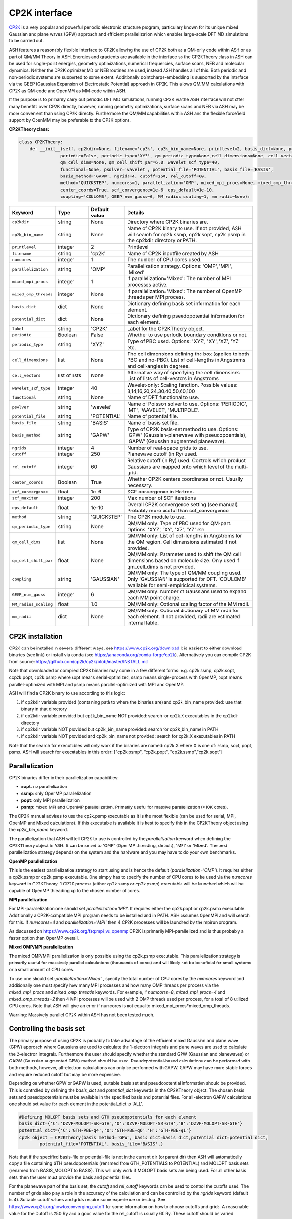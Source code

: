CP2K interface
======================================

`CP2K <https://www.cp2k.org>`_  is a very popular and powerful periodic electronic structure program, particulary known for its unique mixed
Gaussian and plane waves (GPW) approach and efficient parallelization which enables large-scale DFT MD simulations to be carried out.

ASH features a reasonably flexible interface to CP2K allowing the use of CP2K both as a QM-only code within ASH or as part of QM/MM Theory in ASH.
Energies and gradients are available in the interface so the CP2KTheory class in ASH can be used for single-point energies, geometry optimizations, 
numerical frequencies, surface scans, NEB and molecular dynamics. Neither the CP2K optimizer,MD or NEB routines are used, instead ASH handles all of this.
Both periodic and non-periodic systems are supported to some extent.
Additionally pointcharge-embedding is supported by the interface via the GEEP (Gaussian Expansion of Electrostatic Potential) approach in CP2K. 
This allows QM/MM calculations with CP2K as QM-code and OpenMM as MM-code within ASH.

If the purpose is to primarily carry out periodic DFT MD simulations, running CP2K via the ASH interface will not offer many benefits over CP2K directly, 
however, running geometry optimizations, surface scans and NEB via ASH may be more convenient than using CP2K directly.
Furthermore the QM/MM capabilities within ASH and the flexible forcefield support by OpenMM may be preferable to the CP2K options.

**CP2KTheory class:**

.. code-block:: python
    
    class CP2KTheory:
        def __init__(self, cp2kdir=None, filename='cp2k', cp2k_bin_name=None, printlevel=2, basis_dict=None, potential_dict=None, label="CP2K",
                    periodic=False, periodic_type='XYZ', qm_periodic_type=None,cell_dimensions=None, cell_vectors=None,
                    qm_cell_dims=None, qm_cell_shift_par=6.0, wavelet_scf_type=40,
                    functional=None, psolver='wavelet', potential_file='POTENTIAL', basis_file='BASIS',
                    basis_method='GAPW', ngrids=4, cutoff=250, rel_cutoff=60,
                    method='QUICKSTEP', numcores=1, parallelization='OMP', mixed_mpi_procs=None, mixed_omp_threads=None,
                    center_coords=True, scf_convergence=1e-6, eps_default=1e-10,
                    coupling='COULOMB', GEEP_num_gauss=6, MM_radius_scaling=1, mm_radii=None):

.. list-table::
   :widths: 15 15 15 60
   :header-rows: 1

   * - Keyword
     - Type
     - Default value
     - Details
   * - ``cp2kdir``
     - string
     - None
     - Directory where CP2K binaries are.
   * - ``cp2k_bin_name``
     - string
     - None
     - Name of CP2K binary to use. If not provided, ASH will search for cp2k.ssmp, cp2k.sopt, cp2k.psmp in the cp2kdir directory or PATH.
   * - ``printlevel``
     - integer
     - 2
     - Printlevel
   * - ``filename``
     - string
     - 'cp2k'
     - Name of CP2K inputfile created by ASH. 
   * - ``numcores``
     - integer
     - 1
     - The number of CPU cores used.
   * - ``parallelization``
     - string
     - 'OMP'
     - Parallelization strategy. Options: 'OMP', 'MPI', 'Mixed'
   * - ``mixed_mpi_procs``
     - integer
     - 1
     - If parallelization='Mixed':  The number of MPI processes active.
   * - ``mixed_omp_threads``
     - integer
     - None
     - If parallelization='Mixed':  The number of OpenMP threads per MPI process.
   * - ``basis_dict``
     - dict
     - None
     - Dictionary defining basis set information for each element.
   * - ``potential_dict``
     - dict
     - None
     - Dictionary defining pseudopotential information for each element.
   * - ``label``
     - string
     - 'CP2K'
     - Label for the CP2KTheory object.
   * - ``periodic``
     - Boolean
     - False
     - Whether to use periodic boundary conditions or not.
   * - ``periodic_type``
     - string
     - 'XYZ'
     - Type of PBC used. Options: 'XYZ', 'XY', 'XZ', 'YZ' etc.
   * - ``cell_dimensions``
     - list
     - None
     - The cell dimensions defining the box (applies to both PBC and no-PBC). List of cell-lengths in Angstroms and cell-angles in degrees.
   * - ``cell_vectors``
     - list of lists
     - None
     - Alternative way of specifying the cell dimensions. List of lists of cell-vectors in Angstroms.
   * - ``wavelet_scf_type``
     - integer
     - 40
     - Wavelet-only: Scaling function. Possible values: 8,14,16,20,24,30,40,50,60,100
   * - ``functional``
     - string
     - None
     - Name of DFT functional to use.
   * - ``psolver``
     - string
     - 'wavelet'
     - Name of Poisson solver to use. Options: 'PERIODIC', 'MT', 'WAVELET', 'MULTIPOLE'.
   * - ``potential_file``
     - string
     - 'POTENTIAL'
     - Name of potential file.
   * - ``basis_file``
     - string
     - 'BASIS'
     - Name of basis set file.
   * - ``basis_method``
     - string
     - 'GAPW'
     - Type of CP2K basis-set method to use. Options: 'GPW' (Gaussian-planewave with pseudopoentials), 'GAPW' (Gaussian augmented planewave). 
   * - ``ngrids``
     - integer
     - 4
     - Number of real-space grids to use.
   * - ``cutoff``
     - integer
     - 250
     - Planewave cutoff (in Ry) used.
   * - ``rel_cutoff``
     - integer
     - 60
     - Relative cutoff (in Ry) used. Controls which product Gaussians are mapped onto which level of the multi-grid.
   * - ``center_coords``
     - Boolean
     - True
     - Whether CP2K centers coordinates or not. Usually necessary.
   * - ``scf_convergence``
     - float
     - 1e-6
     - SCF convergence in Hartree.
   * - ``scf_maxiter``
     - integer
     - 200
     - Max number of SCF iterations
   * - ``eps_default``
     - float
     - 1e-10
     - Overall CP2K convergence setting (see manual). Probably more useful than scf_convergence
   * - ``method``
     - string
     - 'QUICKSTEP'
     - The CP2K module to use.
   * - ``qm_periodic_type``
     - string
     - None
     - QM/MM only: Type of PBC used for QM-part. Options: 'XYZ', 'XY', 'XZ', 'YZ' etc.
   * - ``qm_cell_dims``
     - list
     - None
     - QM/MM only: List of cell-lengths in Angstroms for the QM region. Cell dimensions estimated if not provided.
   * - ``qm_cell_shift_par``
     - float
     - None
     - QM/MM only: Parameter used to shift the QM cell dimensions based on molecule size. Only used if qm_cell_dims is not provided.
   * - ``coupling``
     - string
     - 'GAUSSIAN'
     - QM/MM only: The type of QM/MM coupling used. Only 'GAUSSIAN' is supported for DFT. 'COULOMB' available for semi-empiricical systems.
   * - ``GEEP_num_gauss``
     - integer
     - 6
     - QM/MM only: Number of Gaussians used to expand each MM point charge.
   * - ``MM_radius_scaling``
     - float
     - 1.0
     - QM/MM only: Optional scaling factor of the MM radii.
   * - ``mm_radii``
     - dict
     - None
     - QM/MM only: Optional dictionary of MM radii for each element. If not provided, radii are estimated internal table.



################################################################################
CP2K installation
################################################################################

CP2K can be installed in several different ways, see https://www.cp2k.org/download
It is easiest to either download binaries (see link) or install via conda (see https://anaconda.org/conda-forge/cp2k).
Alternatively you can compile CP2K from source: https://github.com/cp2k/cp2k/blob/master/INSTALL.md

Note that downloaded or compiled CP2K binaries may come in a few different forms: e.g. cp2k.ssmp, cp2k.sopt, ccp2k.popt, cp2k.psmp 
where sopt means serial-optimized, ssmp means single-process with OpenMP, 
popt means parallel-optimized with MPI and psmp means parallel-optimized with MPI and OpenMP.

ASH will find a CP2K binary to use according to this logic:

1. if cp2kdir variable provided (containing path to where the binaries are) and cp2k_bin_name provided: use that binary in that directory
2. if cp2kdir variable provided but cp2k_bin_name NOT provided: search for cp2k.X executables in the cp2kdir directory
3. if cp2kdir variable NOT provided but cp2k_bin_name provided: search for cp2k_bin_name in PATH
4. if cp2kdir variable NOT provided and cp2k_bin_name not provided: search for cp2k.X executables in PATH

Note that the search for executables will only work if the binaries are named: cp2k.X where X is one of: ssmp, sopt, popt, psmp.
ASH will search for executables in this order: ["cp2k.psmp", "cp2k.popt", "cp2k.ssmp","cp2k.sopt"]


################################################################################
Parallelization
################################################################################

CP2K binaries differ in their parallelization capabilities:

- **sopt**: no parallelization
- **ssmp**: only OpenMP parallelization
- **popt**: only MPI parallelization
- **psmp**: mixed MPI and OpenMP parallelization. Primarily useful for massive parallelization (>10K cores). 

The CP2K manual advises to use the cp2k.psmp executable as it is the most flexible (can be used for serial, MPI, OpenMP and Mixed calculations).
If this executable is available it is best to specify this in the CP2KTheory object using the *cp2k_bin_name* keyword.

The parallelization that ASH will tell CP2K to use is controlled by the *parallelization* keyword when defining the CP2KTheory object in ASH.
It can be se set to 'OMP' (OpenMP threading, default), 'MPI' or 'Mixed'. The best parallelization strategy depends on the system and the hardware
and you may have to do your own benchmarks.

**OpenMP parallelization**

This is the easiest parallelization strategy to start using and is hence the default (*parallelization='OMP'*). 
It requires either a cp2k.ssmp or cp2k.psmp executable. One simply has to specify the number of CPU cores to be used via the *numcores* keyword in CP2KTheory.
1 CP2K process (either cp2k.ssmp or cp2k.psmp) executable will be launched which will be capable of OpenMP threading up to the chosen number of cores.

**MPI parallelization**

For MPI-parallelization one should set *parallelization='MPI'*. It requires either the cp2k.popt or cp2k.psmp executable.
Additionally a CP2K-compatible MPI program needs to be installed and in PATH. ASH assumes OpenMPI and will search for this.
If *numcores=4* and *parallelization='MPI'* then 4 CP2K processes will be launched by the mpirun program.

As discussed on https://www.cp2k.org/faq:mpi_vs_openmp CP2K is primarily MPI-parallelized and is thus probably a faster option than OpenMP overall.

**Mixed OMP/MPI parallelization**

The mixed OMP/MPI parallelization is only possible using the cp2k.psmp executable.
This parallelization strategy is primarily useful for massively parallel calculations (thousands of cores) and will likely not be 
beneficial for small systems or a small amount of CPU cores.

To use one should set: *parallelization='Mixed'* , specify the total number of CPU cores by the *numcores* keyword and additionally one must 
specify how many MPI processes and how many OMP threads per process via the *mixed_mpi_procs* and *mixed_omp_threads* keywords.
For example, if *numcores=8*, *mixed_mpi_procs=4* and *mixed_omp_threads=2* then 4 MPI processes will be used with 2 OMP threads used per process, for a total of 8 utilized CPU cores.
Note that ASH will give an error if numcores is not equal to mixed_mpi_procs*mixed_omp_threads.

Warning: Massively parallel CP2K within ASH has not been tested much.


################################################################################
Controlling the basis set
################################################################################

The primary purpose of using CP2K is probably to take advantage of the efficient mixed Gaussian and plane wave (GPW) approach where Gaussians are used to calculate
the 1-electron integrals and plane waves are used to calculate the 2-electron integrals.
Furthermore the user should specify whether the standard GPW (Gaussian and planewaves) or GAPW (Gaussian augmented GPW) method should be used.
Pseudopotential-based calculations can be performed with both methods, however, all-electron calculations can only be performed with GAPW.
GAPW may have more stable forces and require reduced cutoff but may be more expensive.

Depending on whether GPW or GAPW is used, suitable basis set and pseudopotential information should be provided.
This is controlled by defining the *basis_dict* and *potential_dict* keywords in the CP2KTheory object.
The chosen basis sets and pseudopotentials must be available in the specified basis and potential files.
For all-electron GAPW calculations one should set value for each element in the potential_dict to 'ALL'.

.. code-block:: python

    
    #Defining MOLOPT basis sets and GTH pseudopotentials for each element
    basis_dict={'C':'DZVP-MOLOPT-SR-GTH','O':'DZVP-MOLOPT-SR-GTH','H':'DZVP-MOLOPT-SR-GTH'}
    potential_dict={'C':'GTH-PBE-q4','O':'GTH-PBE-q6','H':'GTH-PBE-q1'}
    cp2k_object = CP2KTheory(basis_method='GPW', basis_dict=basis_dict,potential_dict=potential_dict, 
            potential_file='POTENTIAL', basis_file='BASIS',)

Note that if the specified basis-file or potential-file is not in the current dir (or parent dir) then ASH will automatically
copy a file containing GTH pseudopotentials (renamed from GTH_POTENTIALS to POTENTIAL) and MOLOPT basis sets (renamed from BASIS_MOLOPT to BASIS).
This will only work if MOLOPT basis sets are being used. For all other basis sets, then the user must provide the basis and potential files.

For the planewave part of the basis set, the *cutoff* and *rel_cutoff* keywords can be used to control the cutoffs used.
The number of grids also play a role in the accuracy of the calculation and can be controlled by the *ngrids* keyword (default is 4).
Suitable cutoff values and grids require some experience or testing.
See https://www.cp2k.org/howto:converging_cutoff for some information on how to choose cutoffs and grids.
A reasonable value for the Cutoff is 250 Ry and a good value for the rel_cutoff is usually 60 Ry. These cutoff should be varied simultaneously.
These are the ASH defaults but we don't have a lot of experience with CP2K so don't rely on these values. 
Some system setups (depends on elements, basis set and pseudopotential) may require larger values and other systems will run more efficiently with smaller values.


################################################################################
Periodic vs. non-periodic calculations
################################################################################

CP2K is a code first and foremost developed for the purpose of periodic calculations. 
It is nonetheless possible to perform non-periodic calculations and this is probably preferable for calculations on molecules in vacuum (to avoid PBC artifacts) 
and may also be beneficial for some QM/MM applications within ASH.

Regardless of whether the system is periodic or not, the system cell needs to be specified.
The *cell_dimensions* (e.g. *cell_dimensions=[10.0,10.0,10.0,90.0,90.0,90.0]* or *cell_vectors* (*cell_vectors=[[10.0,0.0,0.0],[0.0,10.0,0.0],[0.0,0.0,10.0]]*) keywords 
should be used to define the box size. For non-periodic calculations this is necessary as the basis set and solver are based on the box dimensions.
However, if cell information is not provided, then by default a cell size will be automatically estimated (by ASH) based on the molecule size and the *qm_cell_shift_par* parameter 
will extend the box by an additional amount (6.0 Angstrom by default).

**Non-periodic calculations**

For non-periodic calculations, the CP2KTheory object should be defined with *periodic=False*, this is the default.
The cell should be specified as described above. Poisson solver should also be specified with the psolver keyword. 
The default is 'wavelet' which is probably the most efficient for non-periodic calculations. The accuracy of the solver can be controlled by the *wavelet_scf_type* keyword (see `CP2K-manual-wavelet <https://manual.cp2k.org/trunk/CP2K_INPUT/FORCE_EVAL/DFT/POISSON/WAVELET.html>`_ ).
Another Poisson solver option is 'MT' (`CP2K-manual-MT <https://manual.cp2k.org/trunk/CP2K_INPUT/FORCE_EVAL/DFT/POISSON/MT.html>`_ ).
In the case of the MT solver the cell should be at least 2 as large as the charge density (i.e. the molecule). The cell can be smaller for the wavelet solver.

**Periodic calculations**

For periodic calculations, the CP2KTheory object should be defined with *periodic=True*. The *periodic_type* is by default 'XYZ' (i.e. PBC in all directions).
The cell size should be specified as described above.
Poisson solver options are : 'PERIODIC', 'WAVELET', 'MULTIPOLE' or 'IMPLICIT'. The PERIODIC solver is recommended (only available for full 3D periodicity).



################################################################################
QM/MM
################################################################################

QM/MM calculations are possible in the ASH interface to CP2K. 
Unlike most other QM-codes, however, regular electrostatic embedding is not available for DFT-methods in CP2K so instead we use the 
GEEP (Gaussian Expansion of Electrostatic Potential) approach available in CP2K. This approach expands the MM pointcharges as Gaussians.
The GEEP approach is overall an improvement over traditional electrostatic embedding as it should prevent charge-leakage onto MM atoms (electron spill-out effect) which can be a larger problem for planewave-basis calculations.
The GEEP approach, however, requires definition of radii on the MM-atoms which control the width of the Gaussians used to expand the MM pointcharges.

To use CP2K as QM-code in an ASH QM/MM calculation one needs be aware of a few things:

- The cell size must be specified (either *cell_dimension* or *cell_vectors*) but counterintuitively it needs to be specified for the whole system (QM+MM) and not just the QM-part as CP2K needs this information.
- Additionally the QM-cell size should be specified (where the electrons and basis sets are) and this should be a box encompassing the whole QM-region (slightly larger).
  The *qm_cell_dims* keyword can be used to specify this or alternatively ASH can also estimate the QM-cell size based on the QM-region size and the *qm_cell_shift_par* extension parameter (default 6).
  If the Poisson solver is wavelet, the QM-cell needs to be cubic (automatically done if the QM-cell size is estimated from the QM-region).
- A QM/MM job with CP2K in ASH can either be periodic or non-periodic. For non-periodic calculations it is recommended to use the wavelet Poisson solver.
- For periodic QM/MM calculations, one should typically set: *periodic=True* and *psolver='PERIODIC'*


One then should specify the QM/MM electrostatic coupling. For DFT only the Gaussian-based GEEP approach is available (*coupling='GAUSSIAN'*) while *coupling='COULOMB'* is available for semi-empirical systems.
GEEP can only be used with the wavelet or periodic Poisson solver (not 'MT')
The number of Gaussians used to expand each MM-center is controlled by the *GEEP_num_gauss keyword* (default=6). 
The width of the Gaussians depends on the defined MM-radius for each MM site which should vary according to the element. 
Element information of the MM-region is automatically passed onto CP2K and default MM-radii will be used:

.. code-block:: python

    #Element radii in Angstrom (will be converted to Bohrs by CP2K)
    element_radii_for_cp2k = {'H':0.44,'He':0.44,'Li':0.6,'Be':0.6,'B':0.78,'C':0.78,'N':0.78,'O':0.78,'F':0.78,'Ne':0.78,
                        'Na':1.58,'Mg':1.58,'Al':1.67,'Si':1.67,'P':1.67,'S':1.67,'Cl':1.67,'Ar':1.67,
                        'K':1.52,'Ca':1.6,'Sc':1.6,'Ti':1.6,'V':1.6,'Cr':1.6,'Mn':1.6,'Fe':1.6,'Co':1.6,
                        'Ni':1.6,'Cu':1.6,'Zn':1.6,'Br':1.6, 'Mo':1.7}

If the user wants to use different MM radii for each element, then this can be specified with the *mm_radii* keyword which should point to a dictionary containing radii
for each element present in the system. It is also possible to use the *MM_radius_scaling* keyword to scale the radii by a factor (default=1.0).

ASH handles the creation of linkatoms and charge-shifting at a QM-MM boundary and this information is provided to CP2K as a modified XYZ-file.
It is unclear whether the automatic dipole-correction (addition of charges to maintain dipole), commonly employed in charge-shifted electrostatic embedding QM/MM is useful when combined
with the GEEP procedure of CP2K. It is thus possible to turn it off with the *dipole_correction* keyword in the QMMMTheory object.


################################################################################
Examples
################################################################################

In the examples below it is assumed that the CP2K binaries are already in PATH (no need to use cp2kdir)

**Minimal non-periodic geometry optimization of MeOH in vacuum:**

.. code-block:: python

    from ash import *

    numcores=2
    frag = Fragment(xyzfile="MeOH.xyz",charge=0, mult=1)

    #Basis set and pseudopotential information per element
    basis_dict={'C':'DZVP-MOLOPT-SR-GTH','O':'DZVP-MOLOPT-SR-GTH','H':'DZVP-MOLOPT-SR-GTH'}
    potential_dict={'C':'GTH-PBE-q4','O':'GTH-PBE-q6','H':'GTH-PBE-q1'}

    #Minimal CP2KTheory definition: no periodicity, psolver=wavelet by default, basis_method='GAPW', cutoff=250,rel_cutoff=60
    #Cell dimensions are estimated from molecule size
    qm = CP2KTheory(cp2k_bin_name="cp2k.ssmp",basis_dict=basis_dict,potential_dict=potential_dict,functional='PBE',numcores=numcores)
    #Geometry optimization
    Optimizer(theory=qm, fragment=frag)

**Periodic geometry optimization of MeOH in vacuum:**

.. code-block:: python

    from ash import *

    numcores=2
    frag = Fragment(xyzfile="MeOH.xyz",charge=0, mult=1)

    #Basis set and pseudopotential information per element
    basis_dict={'C':'DZVP-MOLOPT-SR-GTH','O':'DZVP-MOLOPT-SR-GTH','H':'DZVP-MOLOPT-SR-GTH'}
    potential_dict={'C':'GTH-PBE-q4','O':'GTH-PBE-q6','H':'GTH-PBE-q1'}

    #Periodic CP2KTheory definition with specified cell dimensions
    qm = CP2KTheory(cp2k_bin_name="cp2k.ssmp",basis_dict=basis_dict,potential_dict=potential_dict,functional='PBE',numcores=numcores,
                    periodic=True,cell_dimensions=[10,10,10,90,90,90], psolver='periodic',basis_method='GPW', ngrids=4, cutoff=450, rel_cutoff=50)
    #Geometry optimization
    Optimizer(theory=qm, fragment=frag)


**Non-periodic QM/MM geometry optimization and frequencies of a protein**

Here using the simple solvated lysozyme protein as a test system with a threonine sidechain in the QM-region.

.. code-block:: python

    from ash import *

    numcores=4

    #Defining path to dir containing forcefield files and coordinates
    forcefielddir="./"
    psffile=forcefielddir+"step3_pbcsetup.psf"
    topfile=forcefielddir+"top_all36_prot.rtf"
    prmfile=forcefielddir+"par_all36_prot.prm"
    xyzfile=forcefielddir+"coordinates.xyz"

    #Read coordinates from XYZ-file
    frag = Fragment(xyzfile=xyzfile)

    #Creating OpenMM object from CHARMM-files
    openmmobject = OpenMMTheory(psffile=psffile, CHARMMfiles=True, charmmtopfile=topfile,
        charmmprmfile=prmfile, periodic=True, charmm_periodic_cell_dimensions=[80.0, 80.0, 80.0, 90.0, 90.0, 90.0],
        autoconstraints=None, rigidwater=False)
    #CP2KTheory object
    basis_dict={'C':'DZVP-MOLOPT-SR-GTH','N':'DZVP-MOLOPT-SR-GTH','O':'DZVP-MOLOPT-SR-GTH','H':'DZVP-MOLOPT-SR-GTH'}
    potential_dict={'C':'GTH-PBE-q4','N':'GTH-PBE-q5', 'O':'GTH-PBE-q6','H':'GTH-PBE-q1'}
    functional='PBE'
    #cell_dimensions are for full system (slight expansion was necessary
    #QM-cell dimensions here defined manually
    qm = CP2KTheory(basis_dict=basis_dict,potential_dict=potential_dict,functional=functional, psolver='wavelet', coupling='GAUSS',
        periodic=False, cell_dimensions=[82.0, 82.0, 82.0, 90.0, 90.0, 90.0], qm_cell_dims=[12.0,12.0,12.0], numcores=numcores)

    #act and qmatoms lists. Defines QM-region (atoms described by QM) and Active-region (atoms allowed to move)
    #IMPORTANT: atom indices begin at 0.
    #Here selecting the side-chain of a threonine residue
    qmatoms = [569,570,571,572,573,574,575,576]
    actatoms = qmatoms

    # Create QM/MM OBJECT by combining QM and MM objects above. Dipole-correction turned off.
    qmmmobject = QMMMTheory(qm_theory=qm, mm_theory=openmmobject, printlevel=2, dipole_correction=False,
                            fragment=frag, embedding="Elstat", qmatoms=qmatoms, qm_charge=0, qm_mult=1)

    #Run geometry optimization using geomeTRIC optimizer and HDLC coordinates. Using QM-region as active-region.
    Optimizer(theory=qmmmobject, fragment=frag, ActiveRegion=True, actatoms=actatoms,
                        maxiter=200, coordsystem='hdlc', charge=0,mult=1)

    #Partial numerical Hessian calculation
    NumFreq(theory=qmmmobject, fragment=frag, hessatoms=actatoms)

**Periodic QM/MM MD simulation of a protein**

.. code-block:: python

  from ash import *

  numcores=2

  #Defining path to dir containing forcefield files and coordinates
  forcefielddir="./"
  psffile=forcefielddir+"step3_pbcsetup.psf"
  topfile=forcefielddir+"top_all36_prot.rtf"
  prmfile=forcefielddir+"par_all36_prot.prm"
  xyzfile=forcefielddir+"coordinates.xyz"

  #Read coordinates from XYZ-file
  frag = Fragment(xyzfile=xyzfile)

  #Creating OpenMM object
  openmmobject = OpenMMTheory(psffile=psffile, CHARMMfiles=True, charmmtopfile=topfile,
      charmmprmfile=prmfile, periodic=True, charmm_periodic_cell_dimensions=[80.0, 80.0, 80.0, 90.0, 90.0, 90.0],
      do_energy_decomposition=True, autoconstraints=None, rigidwater=False)
  #QM
  basis_dict={'C':'DZVP-MOLOPT-SR-GTH','N':'DZVP-MOLOPT-SR-GTH','O':'DZVP-MOLOPT-SR-GTH','H':'DZVP-MOLOPT-SR-GTH'}
  potential_dict={'C':'GTH-PBE-q4','N':'GTH-PBE-q5', 'O':'GTH-PBE-q6','H':'GTH-PBE-q1'}
  functional='PBE'
  qm = CP2KTheory(basis_dict=basis_dict,potential_dict=potential_dict,functional=functional, psolver='periodic', coupling='GAUSS',
      periodic=True, cell_dimensions=[82.0, 82.0, 82.0, 90.0, 90.0, 90.0], qm_cell_dims=[12.0,12.0,12.0], numcores=numcores)

  #act and qmatoms lists. Defines QM-region (atoms described by QM) and Active-region (atoms allowed to move)
  #IMPORTANT: atom indices begin at 0.
  #Here selecting the side-chain of threonine
  qmatoms = [569,570,571,572,573,574,575,576]
  actatoms = qmatoms


  # Create QM/MM OBJECT by combining QM and MM objects above
  qmmmobject = QMMMTheory(qm_theory=qm, mm_theory=openmmobject, printlevel=2, dipole_correction=False,
                          fragment=frag, embedding="Elstat", qmatoms=qmatoms, qm_charge=0, qm_mult=1)

  #MD simulation with 0.5 fs timestep for 2 ps. enforcePeriodicBox=False to prevent OpenMM PBC wrapping
  OpenMM_MD(fragment=frag, theory=qmmmobject, timestep=0.0005, simulation_time=2, traj_frequency=1, temperature=300,
      integrator='LangevinIntegrator', coupling_frequency=1, enforcePeriodicBox=False)